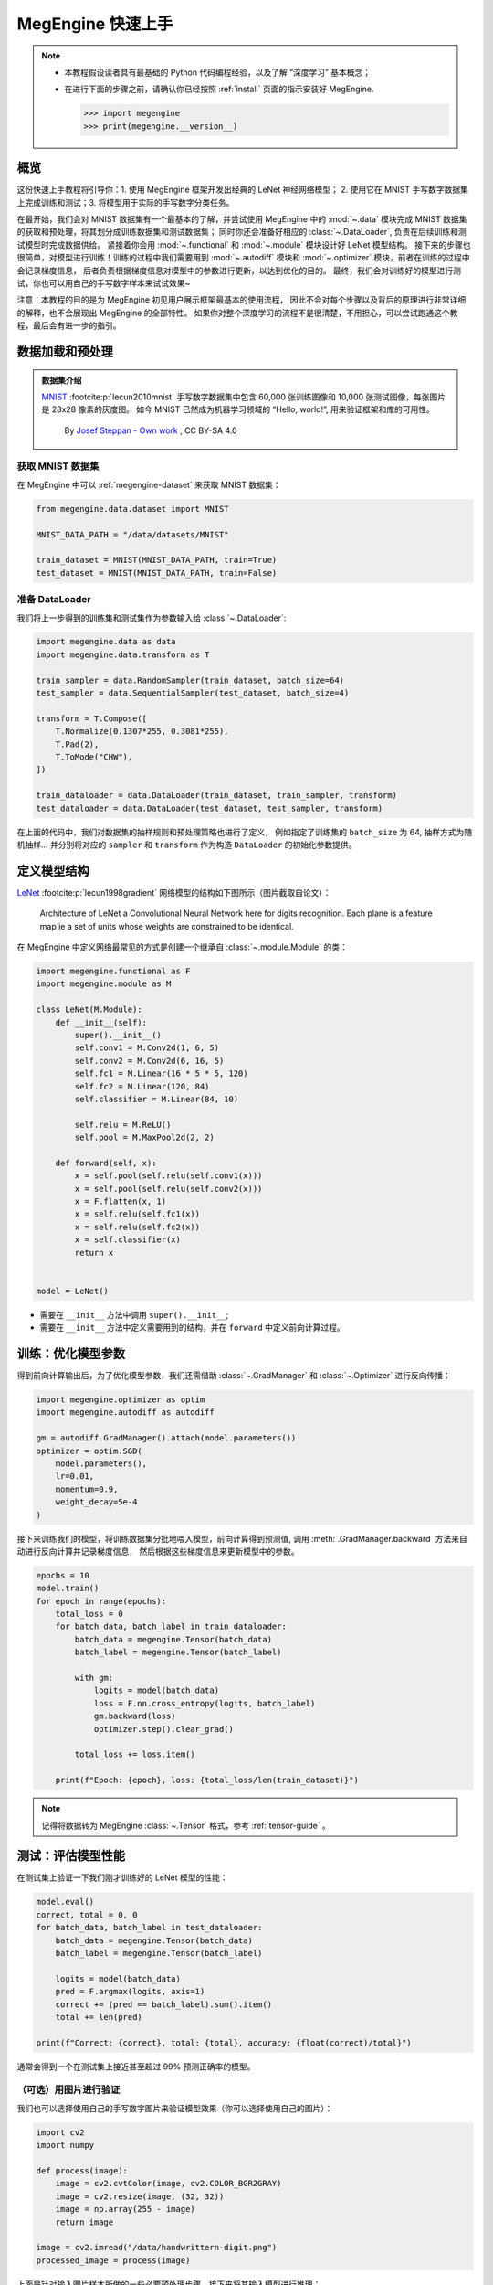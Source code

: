 .. _megengine-quick-start:

==================
MegEngine 快速上手
==================

.. seealso::

   本教程的对应源码： :docs:`examples/quick-start.py`

.. note::

   * 本教程假设读者具有最基础的 Python 代码编程经验，以及了解 “深度学习” 基本概念；
   * 在进行下面的步骤之前，请确认你已经按照 :ref:`install` 页面的指示安装好 MegEngine.

     >>> import megengine
     >>> print(megengine.__version__)

概览
----

这份快速上手教程将引导你：1. 使用 MegEngine 框架开发出经典的 LeNet 神经网络模型；
2. 使用它在 MNIST 手写数字数据集上完成训练和测试；3. 将模型用于实际的手写数字分类任务。

在最开始，我们会对 MNIST 数据集有一个最基本的了解，并尝试使用 MegEngine 中的
:mod:`~.data` 模块完成 MNIST 数据集的获取和预处理，将其划分成训练数据集和测试数据集；
同时你还会准备好相应的 :class:`~.DataLoader`, 负责在后续训练和测试模型时完成数据供给。
紧接着你会用 :mod:`~.functional` 和 :mod:`~.module` 模块设计好 LeNet 模型结构。
接下来的步骤也很简单，对模型进行训练！训练的过程中我们需要用到 :mod:`~.autodiff`
模块和 :mod:`~.optimizer` 模块，前者在训练的过程中会记录梯度信息，
后者负责根据梯度信息对模型中的参数进行更新，以达到优化的目的。
最终，我们会对训练好的模型进行测试，你也可以用自己的手写数字样本来试试效果~

注意：本教程的目的是为 MegEngine 初见用户展示框架最基本的使用流程，
因此不会对每个步骤以及背后的原理进行非常详细的解释，也不会展现出 MegEngine 的全部特性。
如果你对整个深度学习的流程不是很清楚，不用担心，可以尝试跑通这个教程，最后会有进一步的指引。

数据加载和预处理
----------------

.. admonition:: 数据集介绍

   `MNIST <http://yann.lecun.com/exdb/mnist/>`_ :footcite:p:`lecun2010mnist`
   手写数字数据集中包含 60,000 张训练图像和 10,000 张测试图像，每张图片是 28x28 像素的灰度图。
   如今 MNIST 已然成为机器学习领域的 “Hello, world!”, 用来验证框架和库的可用性。

   .. figure:: ../_static/images/MnistExamples.png

      By `Josef Steppan - Own work <https://commons.wikimedia.org/w/index.php?curid=64810040>`_ , CC BY-SA 4.0

获取 MNIST 数据集
~~~~~~~~~~~~~~~~~

在 MegEngine 中可以 :ref:`megengine-dataset` 来获取 MNIST 数据集：

.. code-block:: python

   from megengine.data.dataset import MNIST

   MNIST_DATA_PATH = "/data/datasets/MNIST"

   train_dataset = MNIST(MNIST_DATA_PATH, train=True)
   test_dataset = MNIST(MNIST_DATA_PATH, train=False)

.. dropdown:: :fa:`question,mr-1` 使用 MegEngine 下载 MNIST 数据集速度慢或总是失败

   调用 MegEngine 中的 :class:`~.MNIST` 接口将从 MNIST 官网下载数据集，MegEngine 不提供镜像或加速服务。
   本质上可以看作是运行了一份单独的 MNIST 数据集获取与处理脚本（你也可以自己编写脚本来搞定这件事）。

   在 `MegStudio <https://studio.brainpp.com/>`_ 平台中提供了 MNIST 数据集镜像，需注意：

   * 在创建项目时选择 MNIST 数据集，将 ``MNIST_DATA_PATH`` 设置为 ``/home/megstudio/dataset/MNIST/``;
   * 在调用 :class:`~.MNIST` 接口时将 ``download`` 参数设置为 ``False``, 避免再次下载。

准备 DataLoader
~~~~~~~~~~~~~~~

我们将上一步得到的训练集和测试集作为参数输入给 :class:`~.DataLoader`:

.. code-block:: python

   import megengine.data as data
   import megengine.data.transform as T

   train_sampler = data.RandomSampler(train_dataset, batch_size=64)
   test_sampler = data.SequentialSampler(test_dataset, batch_size=4)

   transform = T.Compose([
       T.Normalize(0.1307*255, 0.3081*255),
       T.Pad(2),
       T.ToMode("CHW"),
   ])

   train_dataloader = data.DataLoader(train_dataset, train_sampler, transform)
   test_dataloader = data.DataLoader(test_dataset, test_sampler, transform)


在上面的代码中，我们对数据集的抽样规则和预处理策略也进行了定义，
例如指定了训练集的 ``batch_size`` 为 64, 抽样方式为随机抽样...
并分别将对应的 ``sampler`` 和 ``transform`` 作为构造 ``DataLoader`` 的初始化参数提供。

.. seealso::

   想要了解更多细节，可以参考 :ref:`data-guide` 。

定义模型结构
------------

`LeNet <https://ieeexplore.ieee.org/abstract/document/726791>`_
:footcite:p:`lecun1998gradient` 网络模型的结构如下图所示（图片截取自论文）：

.. figure:: ../_static/images/lenet5.png

   Architecture of LeNet a Convolutional Neural Network here for digits recognition.
   Each plane is a feature map ie a set of units whose weights are constrained to be identical.

在 MegEngine 中定义网络最常见的方式是创建一个继承自 :class:`~.module.Module` 的类：

.. code-block:: python

   import megengine.functional as F
   import megengine.module as M

   class LeNet(M.Module):
       def __init__(self):
           super().__init__()
           self.conv1 = M.Conv2d(1, 6, 5)
           self.conv2 = M.Conv2d(6, 16, 5)
           self.fc1 = M.Linear(16 * 5 * 5, 120)
           self.fc2 = M.Linear(120, 84)
           self.classifier = M.Linear(84, 10)

           self.relu = M.ReLU()
           self.pool = M.MaxPool2d(2, 2)

       def forward(self, x):
           x = self.pool(self.relu(self.conv1(x)))
           x = self.pool(self.relu(self.conv2(x)))
           x = F.flatten(x, 1)
           x = self.relu(self.fc1(x))
           x = self.relu(self.fc2(x))
           x = self.classifier(x)
           return x


   model = LeNet()

* 需要在 ``__init__`` 方法中调用 ``super().__init__``;
* 需要在 ``__init__`` 方法中定义需要用到的结构，并在 ``forward`` 中定义前向计算过程。

.. seealso::

   想要了解更多细节，可以参考 :ref:`module-guide` 。

训练：优化模型参数
------------------

得到前向计算输出后，为了优化模型参数，我们还需借助
:class:`~.GradManager` 和 :class:`~.Optimizer` 进行反向传播：

.. code-block:: python

   import megengine.optimizer as optim
   import megengine.autodiff as autodiff

   gm = autodiff.GradManager().attach(model.parameters())
   optimizer = optim.SGD(
       model.parameters(),
       lr=0.01,
       momentum=0.9,
       weight_decay=5e-4
   )

接下来训练我们的模型，将训练数据集分批地喂入模型，前向计算得到预测值,
调用 :meth:`.GradManager.backward` 方法来自动进行反向计算并记录梯度信息，
然后根据这些梯度信息来更新模型中的参数。

.. code-block:: python

   epochs = 10
   model.train()
   for epoch in range(epochs):
       total_loss = 0
       for batch_data, batch_label in train_dataloader:
           batch_data = megengine.Tensor(batch_data)
           batch_label = megengine.Tensor(batch_label)

           with gm:
               logits = model(batch_data)
               loss = F.nn.cross_entropy(logits, batch_label)
               gm.backward(loss)
               optimizer.step().clear_grad()

           total_loss += loss.item()

       print(f"Epoch: {epoch}, loss: {total_loss/len(train_dataset)}")

.. note:: 记得将数据转为 MegEngine :class:`~.Tensor` 格式，参考 :ref:`tensor-guide` 。

.. seealso::

   想要了解更多细节，可以参考 :ref:`autodiff-guide` / :ref:`optimizer-guide` 。

测试：评估模型性能
------------------

在测试集上验证一下我们刚才训练好的 LeNet 模型的性能：

.. code-block:: python

   model.eval()
   correct, total = 0, 0
   for batch_data, batch_label in test_dataloader:
       batch_data = megengine.Tensor(batch_data)
       batch_label = megengine.Tensor(batch_label)

       logits = model(batch_data)
       pred = F.argmax(logits, axis=1)
       correct += (pred == batch_label).sum().item()
       total += len(pred)

   print(f"Correct: {correct}, total: {total}, accuracy: {float(correct)/total}")

通常会得到一个在测试集上接近甚至超过 99% 预测正确率的模型。

（可选）用图片进行验证
~~~~~~~~~~~~~~~~~~~~~~

我们也可以选择使用自己的手写数字图片来验证模型效果（你可以选择使用自己的图片）：

.. figure:: ../_static/images/handwrittern-digit.png
   :height: 250

.. code-block:: python

   import cv2
   import numpy

   def process(image):
       image = cv2.cvtColor(image, cv2.COLOR_BGR2GRAY)
       image = cv2.resize(image, (32, 32))
       image = np.array(255 - image)
       return image

   image = cv2.imread("/data/handwrittern-digit.png")
   processed_image = process(image)

.. dropdown:: :fa:`question,mr-1` 这里为什么需要进行预处理

   我们训练好的模型要求输入图片是形状为 32x32 的灰度图（单通道），且黑白底色要对应。
   比如将白底黑字变换成黑底白字，就会对 255 这个值求差（因为表示范围为 [0, 255] ）。

上面是针对输入图片样本所做的一些必要预处理步骤，接下来将其输入模型进行推理：

>>> logit = model(megengine.Tensor(processed_image).reshape(1, 1, 32, 32))
>>> pred = F.argmax(logit, axis=1).item()
6

可以发现，我们训练出的 LeNet 模型成功地将手写该数字图片的标签类别预测为 6 ！

接下来做些什么？
----------------

我们已经成功地使用 MegEngine 框架完成了手写数字分类任务，很简单吧~

.. admonition:: 文档中还提供了更多内容
   :class: note

   如果你对整个机器学习（深度学习）的流程依旧不是很清楚，导致阅读本教程有些吃力，不用担心。
   我们准备了更加基础的 《 :ref:`deep-learning` 》——
   它可以看作是当前教程内容的手把手教学版本，补充了更多细节和概念解释。
   将从机器学习的基本概念开始讲起，循序渐进地帮助你理解整个开发流程，
   在接触到更多经典模型结构的同时，也会更加了解如何使用 Megengine 框架。
   一些像是 :ref:`serialization-guide` 和 :ref:`hub-guide` 的用法，也会在该系列教程中进行简单介绍。

   同时，由于这仅仅是一份快速上手教程，许多模型开发的进阶特性没有进行介绍，例如
   :ref:`distributed-guide` / :ref:`quantization-guide` ... 等专题，可以在 :ref:`user-guide` 中找到。
   值得一提的是，MegEngine 不仅仅是一个深度学习训练框架，同时也支持便捷高效的模型推理部署。
   关于模型推理部署的内容，可以参考 :ref:`deployment` 页面的介绍。


.. admonition:: 出现在教程（Tutorials）中的代码未必代表最佳实践
   :class: warning

   我们在组织 MegEngine 教程时，尽可能以教学为主要目的来提供相关内容。
   出于易于理解的目的，一些演示代码的写法并不靠近实际工程生产中的最佳实践。
   当用户度过入门阶段后，可以在 :ref:`user-guide` 中或 :ref:`megengine-reference` 中寻找最佳实践。

   开源社区也是我们学习 MegEngine 使用的好地方，推荐几个 MegEngine 官方维护项目：

   * `Models <https://github.com/MegEngine/Models>`_: 采用 MegEngine 实现的各种主流深度学习模型；
   * `Awesome MegEngine <https://github.com/MegEngine/awesome-megengine>`_:
     官方收录的 MegEngine 有关项目。

.. admonition:: 任何人都可以成为 MegEngine 教程的贡献者
   :class: note

   由于开发者视角所带来的一些局限性，我们无法做到完全以用户视角来撰写文档中的各块内容，尽善尽美是长期追求。
   如果你在阅读 MegEngine 教程的过程中产生了疑惑，或是有任何的建议，欢迎你加入 MegEngine 文档建设中来。

   参考 :ref:`docs` 页面了解更多细节。

参考文献
--------

.. footbibliography::



